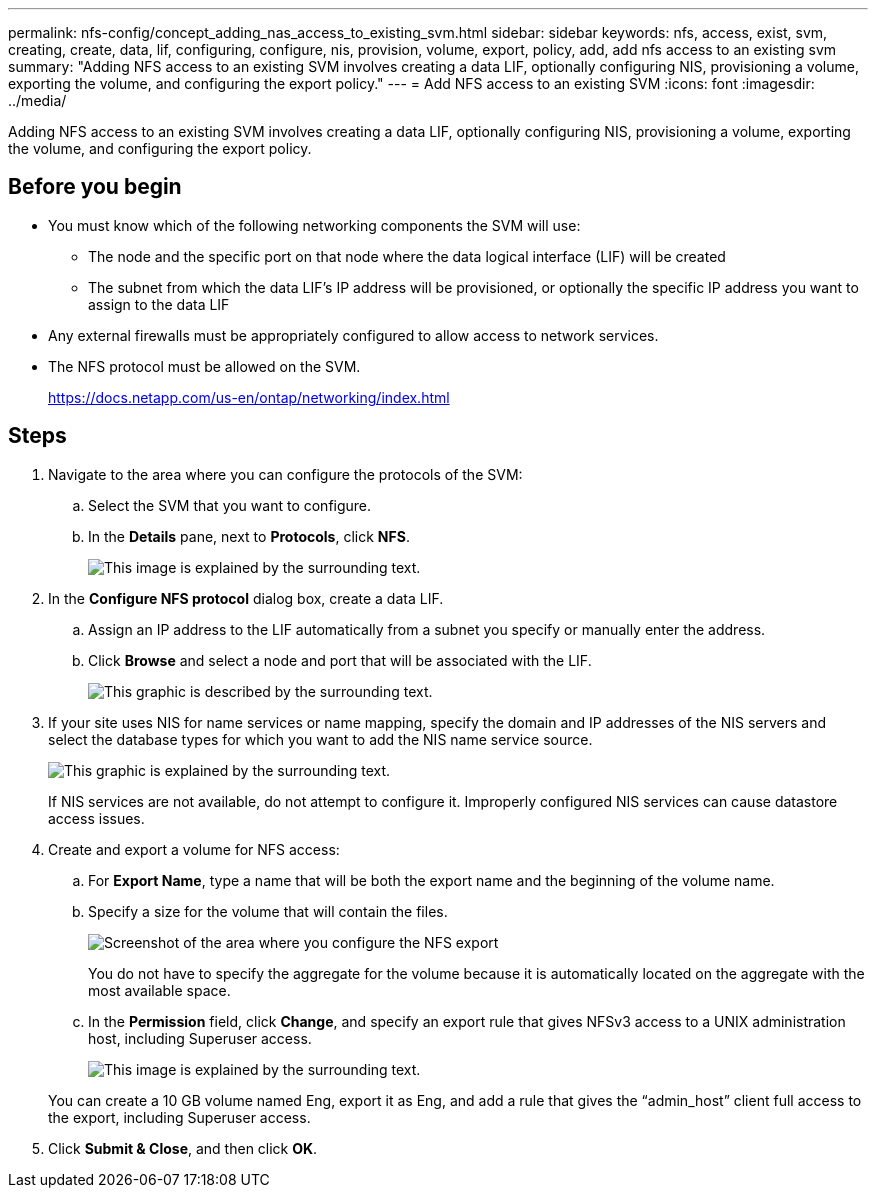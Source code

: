 ---
permalink: nfs-config/concept_adding_nas_access_to_existing_svm.html
sidebar: sidebar
keywords: nfs, access, exist, svm, creating, create, data, lif, configuring, configure, nis, provision, volume, export, policy, add, add nfs access to an existing svm
summary: "Adding NFS access to an existing SVM involves creating a data LIF, optionally configuring NIS, provisioning a volume, exporting the volume, and configuring the export policy."
---
= Add NFS access to an existing SVM
:icons: font
:imagesdir: ../media/

[.lead]
Adding NFS access to an existing SVM involves creating a data LIF, optionally configuring NIS, provisioning a volume, exporting the volume, and configuring the export policy.

== Before you begin

* You must know which of the following networking components the SVM will use:
 ** The node and the specific port on that node where the data logical interface (LIF) will be created
 ** The subnet from which the data LIF's IP address will be provisioned, or optionally the specific IP address you want to assign to the data LIF
* Any external firewalls must be appropriately configured to allow access to network services.
* The NFS protocol must be allowed on the SVM.
+
https://docs.netapp.com/us-en/ontap/networking/index.html

== Steps

. Navigate to the area where you can configure the protocols of the SVM:
 .. Select the SVM that you want to configure.
 .. In the *Details* pane, next to *Protocols*, click *NFS*.
+
image::../media/svm_add_protocol_nfs_nfs.gif[This image is explained by the surrounding text.]
. In the *Configure NFS protocol* dialog box, create a data LIF.
 .. Assign an IP address to the LIF automatically from a subnet you specify or manually enter the address.
 .. Click *Browse* and select a node and port that will be associated with the LIF.
+
image::../media/svm_setup_cifs_nfs_page_lif_multi_nas_nfs.gif[This graphic is described by the surrounding text.]
. If your site uses NIS for name services or name mapping, specify the domain and IP addresses of the NIS servers and select the database types for which you want to add the NIS name service source.
+
image::../media/svm_setup_cifs_nfs_page_nis_area_nfs.gif[This graphic is explained by the surrounding text.]
+
If NIS services are not available, do not attempt to configure it. Improperly configured NIS services can cause datastore access issues.

. Create and export a volume for NFS access:
 .. For *Export Name*, type a name that will be both the export name and the beginning of the volume name.
 .. Specify a size for the volume that will contain the files.
+
image::../media/svm_setup_cifs_nfs_page_nfs_export_nfs.gif[Screenshot of the area where you configure the NFS export]
+
You do not have to specify the aggregate for the volume because it is automatically located on the aggregate with the most available space.

 .. In the *Permission* field, click *Change*, and specify an export rule that gives NFSv3 access to a UNIX administration host, including Superuser access.
+
image::../media/export_rule_for_admin_manual_nfs_nfs.gif[This image is explained by the surrounding text.]

+
You can create a 10 GB volume named Eng, export it as Eng, and add a rule that gives the "`admin_host`" client full access to the export, including Superuser access.
. Click *Submit & Close*, and then click *OK*.
